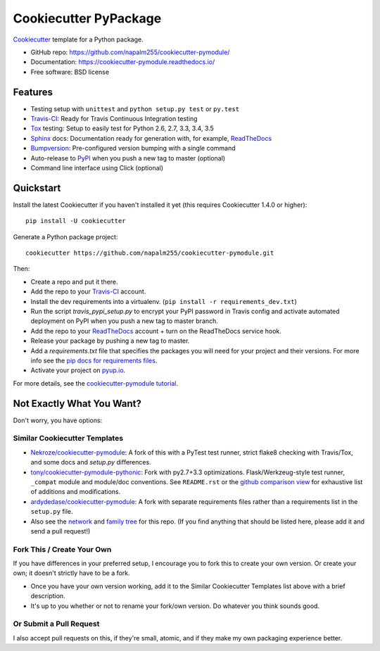 ======================
Cookiecutter PyPackage
======================

.. image:: https://img.shields.io/travis/napalm255/cookiecutter-pymodule.svg
    :target: https://travis-ci.org/napalm255/cookiecutter-pymodule
    :alt: Linux build status on Travis CI

.. image:: https://pyup.io/repos/github/napalm255/cookiecutter-pymodule/shield.svg
     :target: https://pyup.io/repos/github/napalm255/cookiecutter-pymodule/
     :alt: Updates

.. image:: https://pyup.io/repos/github/napalm255/cookiecutter-pymodule/python-3-shield.svg
     :target: https://pyup.io/repos/github/napalm255/cookiecutter-pymodule/
     :alt: Python 3

.. image:: https://readthedocs.org/projects/cookiecutter-pymodule/badge/?version=latest
		:target: http://cookiecutter-pymodule.readthedocs.io/en/latest/?badge=latest
		:alt: Documentation Status

Cookiecutter_ template for a Python package.

* GitHub repo: https://github.com/napalm255/cookiecutter-pymodule/
* Documentation: https://cookiecutter-pymodule.readthedocs.io/
* Free software: BSD license

Features
--------

* Testing setup with ``unittest`` and ``python setup.py test`` or ``py.test``
* Travis-CI_: Ready for Travis Continuous Integration testing
* Tox_ testing: Setup to easily test for Python 2.6, 2.7, 3.3, 3.4, 3.5
* Sphinx_ docs: Documentation ready for generation with, for example, ReadTheDocs_
* Bumpversion_: Pre-configured version bumping with a single command
* Auto-release to PyPI_ when you push a new tag to master (optional)
* Command line interface using Click (optional)

.. _Cookiecutter: https://github.com/audreyr/cookiecutter

Quickstart
----------

Install the latest Cookiecutter if you haven't installed it yet (this requires
Cookiecutter 1.4.0 or higher)::

    pip install -U cookiecutter

Generate a Python package project::

    cookiecutter https://github.com/napalm255/cookiecutter-pymodule.git

Then:

* Create a repo and put it there.
* Add the repo to your Travis-CI_ account.
* Install the dev requirements into a virtualenv. (``pip install -r requirements_dev.txt``)
* Run the script `travis_pypi_setup.py` to encrypt your PyPI password in Travis config
  and activate automated deployment on PyPI when you push a new tag to master branch.
* Add the repo to your ReadTheDocs_ account + turn on the ReadTheDocs service hook.
* Release your package by pushing a new tag to master.
* Add a `requirements.txt` file that specifies the packages you will need for
  your project and their versions. For more info see the `pip docs for requirements files`_.
* Activate your project on `pyup.io`_.

.. _`pip docs for requirements files`: https://pip.pypa.io/en/stable/user_guide/#requirements-files

For more details, see the `cookiecutter-pymodule tutorial`_.

.. _`cookiecutter-pymodule tutorial`: https://cookiecutter-pymodule.readthedocs.io/en/latest/tutorial.html

Not Exactly What You Want?
--------------------------

Don't worry, you have options:

Similar Cookiecutter Templates
~~~~~~~~~~~~~~~~~~~~~~~~~~~~~~

* `Nekroze/cookiecutter-pymodule`_: A fork of this with a PyTest test runner,
  strict flake8 checking with Travis/Tox, and some docs and `setup.py` differences.

* `tony/cookiecutter-pymodule-pythonic`_: Fork with py2.7+3.3 optimizations.
  Flask/Werkzeug-style test runner, ``_compat`` module and module/doc conventions.
  See ``README.rst`` or the `github comparison view`_ for exhaustive list of
  additions and modifications.

* `ardydedase/cookiecutter-pymodule`_: A fork with separate requirements files rather than a requirements list in the ``setup.py`` file.

* Also see the `network`_ and `family tree`_ for this repo. (If you find
  anything that should be listed here, please add it and send a pull request!)

Fork This / Create Your Own
~~~~~~~~~~~~~~~~~~~~~~~~~~~

If you have differences in your preferred setup, I encourage you to fork this
to create your own version. Or create your own; it doesn't strictly have to
be a fork.

* Once you have your own version working, add it to the Similar Cookiecutter
  Templates list above with a brief description.

* It's up to you whether or not to rename your fork/own version. Do whatever
  you think sounds good.

Or Submit a Pull Request
~~~~~~~~~~~~~~~~~~~~~~~~

I also accept pull requests on this, if they're small, atomic, and if they
make my own packaging experience better.


.. _Travis-CI: http://travis-ci.org/
.. _Tox: http://testrun.org/tox/
.. _Sphinx: http://sphinx-doc.org/
.. _ReadTheDocs: https://readthedocs.io/
.. _`pyup.io`: https://pyup.io/
.. _Bumpversion: https://github.com/peritus/bumpversion
.. _PyPi: https://pypi.python.org/pypi

.. _`Nekroze/cookiecutter-pymodule`: https://github.com/Nekroze/cookiecutter-pymodule
.. _`tony/cookiecutter-pymodule-pythonic`: https://github.com/tony/cookiecutter-pymodule-pythonic
.. _`ardydedase/cookiecutter-pymodule`: https://github.com/ardydedase/cookiecutter-pymodule
.. _github comparison view: https://github.com/tony/cookiecutter-pymodule-pythonic/compare/napalm255:master...master
.. _`network`: https://github.com/napalm255/cookiecutter-pymodule/network
.. _`family tree`: https://github.com/napalm255/cookiecutter-pymodule/network/members
